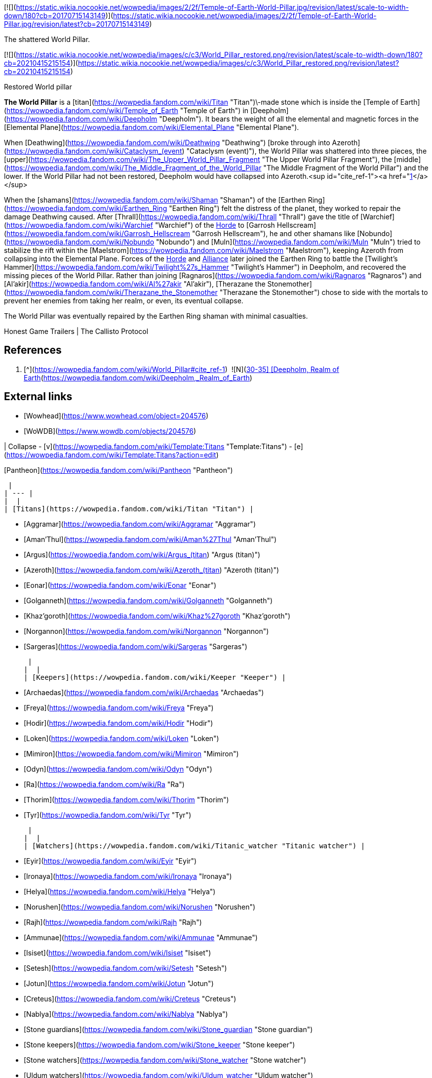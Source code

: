 [![](https://static.wikia.nocookie.net/wowpedia/images/2/2f/Temple-of-Earth-World-Pillar.jpg/revision/latest/scale-to-width-down/180?cb=20170715143149)](https://static.wikia.nocookie.net/wowpedia/images/2/2f/Temple-of-Earth-World-Pillar.jpg/revision/latest?cb=20170715143149)

The shattered World Pillar.

[![](https://static.wikia.nocookie.net/wowpedia/images/c/c3/World_Pillar_restored.png/revision/latest/scale-to-width-down/180?cb=20210415215154)](https://static.wikia.nocookie.net/wowpedia/images/c/c3/World_Pillar_restored.png/revision/latest?cb=20210415215154)

Restored World pillar

**The World Pillar** is a [titan](https://wowpedia.fandom.com/wiki/Titan "Titan")\-made stone which is inside the [Temple of Earth](https://wowpedia.fandom.com/wiki/Temple_of_Earth "Temple of Earth") in [Deepholm](https://wowpedia.fandom.com/wiki/Deepholm "Deepholm"). It bears the weight of all the elemental and magnetic forces in the [Elemental Plane](https://wowpedia.fandom.com/wiki/Elemental_Plane "Elemental Plane").

When [Deathwing](https://wowpedia.fandom.com/wiki/Deathwing "Deathwing") [broke through into Azeroth](https://wowpedia.fandom.com/wiki/Cataclysm_(event) "Cataclysm (event)"), the World Pillar was shattered into three pieces, the [upper](https://wowpedia.fandom.com/wiki/The_Upper_World_Pillar_Fragment "The Upper World Pillar Fragment"), the [middle](https://wowpedia.fandom.com/wiki/The_Middle_Fragment_of_the_World_Pillar "The Middle Fragment of the World Pillar") and the lower. If the World Pillar had not been restored, Deepholm would have collapsed into Azeroth.<sup id="cite_ref-1"><a href="https://wowpedia.fandom.com/wiki/World_Pillar#cite_note-1">[1]</a></sup>

When the [shamans](https://wowpedia.fandom.com/wiki/Shaman "Shaman") of the [Earthen Ring](https://wowpedia.fandom.com/wiki/Earthen_Ring "Earthen Ring") felt the distress of the planet, they worked to repair the damage Deathwing caused. After [Thrall](https://wowpedia.fandom.com/wiki/Thrall "Thrall") gave the title of [Warchief](https://wowpedia.fandom.com/wiki/Warchief "Warchief") of the xref:Horde.adoc[Horde] to [Garrosh Hellscream](https://wowpedia.fandom.com/wiki/Garrosh_Hellscream "Garrosh Hellscream"), he and other shamans like [Nobundo](https://wowpedia.fandom.com/wiki/Nobundo "Nobundo") and [Muln](https://wowpedia.fandom.com/wiki/Muln "Muln") tried to stabilize the rift within the [Maelstrom](https://wowpedia.fandom.com/wiki/Maelstrom "Maelstrom"), keeping Azeroth from collapsing into the Elemental Plane. Forces of the xref:Horde.adoc[Horde] and xref:Alliance.adoc[Alliance] later joined the Earthen Ring to battle the [Twilight's Hammer](https://wowpedia.fandom.com/wiki/Twilight%27s_Hammer "Twilight's Hammer") in Deepholm, and recovered the missing pieces of the World Pillar. Rather than joining [Ragnaros](https://wowpedia.fandom.com/wiki/Ragnaros "Ragnaros") and [Al'akir](https://wowpedia.fandom.com/wiki/Al%27akir "Al'akir"), [Therazane the Stonemother](https://wowpedia.fandom.com/wiki/Therazane_the_Stonemother "Therazane the Stonemother") chose to side with the mortals to prevent her enemies from taking her realm, or even, its eventual collapse.

The World Pillar was eventually repaired by the Earthen Ring shaman with minimal casualties.

Honest Game Trailers | The Callisto Protocol

## References

1.  [^](https://wowpedia.fandom.com/wiki/World_Pillar#cite_ref-1)  ![N](https://static.wikia.nocookie.net/wowpedia/images/c/cb/Neutral_15.png/revision/latest?cb=20110620220434) \[30-35\] [Deepholm, Realm of Earth](https://wowpedia.fandom.com/wiki/Deepholm,_Realm_of_Earth)

## External links

-   [Wowhead](https://www.wowhead.com/object=204576)
-   [WoWDB](https://www.wowdb.com/objects/204576)

| Collapse
-   [v](https://wowpedia.fandom.com/wiki/Template:Titans "Template:Titans")
-   [e](https://wowpedia.fandom.com/wiki/Template:Titans?action=edit)

[Pantheon](https://wowpedia.fandom.com/wiki/Pantheon "Pantheon")



 |
| --- |
|  |
| [Titans](https://wowpedia.fandom.com/wiki/Titan "Titan") |

-   [Aggramar](https://wowpedia.fandom.com/wiki/Aggramar "Aggramar")
-   [Aman'Thul](https://wowpedia.fandom.com/wiki/Aman%27Thul "Aman'Thul")
-   [Argus](https://wowpedia.fandom.com/wiki/Argus_(titan) "Argus (titan)")
-   [Azeroth](https://wowpedia.fandom.com/wiki/Azeroth_(titan) "Azeroth (titan)")
-   [Eonar](https://wowpedia.fandom.com/wiki/Eonar "Eonar")
-   [Golganneth](https://wowpedia.fandom.com/wiki/Golganneth "Golganneth")
-   [Khaz'goroth](https://wowpedia.fandom.com/wiki/Khaz%27goroth "Khaz'goroth")
-   [Norgannon](https://wowpedia.fandom.com/wiki/Norgannon "Norgannon")
-   [Sargeras](https://wowpedia.fandom.com/wiki/Sargeras "Sargeras")



 |
|  |
| [Keepers](https://wowpedia.fandom.com/wiki/Keeper "Keeper") |

-   [Archaedas](https://wowpedia.fandom.com/wiki/Archaedas "Archaedas")
-   [Freya](https://wowpedia.fandom.com/wiki/Freya "Freya")
-   [Hodir](https://wowpedia.fandom.com/wiki/Hodir "Hodir")
-   [Loken](https://wowpedia.fandom.com/wiki/Loken "Loken")
-   [Mimiron](https://wowpedia.fandom.com/wiki/Mimiron "Mimiron")
-   [Odyn](https://wowpedia.fandom.com/wiki/Odyn "Odyn")
-   [Ra](https://wowpedia.fandom.com/wiki/Ra "Ra")
-   [Thorim](https://wowpedia.fandom.com/wiki/Thorim "Thorim")
-   [Tyr](https://wowpedia.fandom.com/wiki/Tyr "Tyr")



 |
|  |
| [Watchers](https://wowpedia.fandom.com/wiki/Titanic_watcher "Titanic watcher") |

-   [Eyir](https://wowpedia.fandom.com/wiki/Eyir "Eyir")
-   [Ironaya](https://wowpedia.fandom.com/wiki/Ironaya "Ironaya")
-   [Helya](https://wowpedia.fandom.com/wiki/Helya "Helya")
-   [Norushen](https://wowpedia.fandom.com/wiki/Norushen "Norushen")
-   [Rajh](https://wowpedia.fandom.com/wiki/Rajh "Rajh")
-   [Ammunae](https://wowpedia.fandom.com/wiki/Ammunae "Ammunae")
-   [Isiset](https://wowpedia.fandom.com/wiki/Isiset "Isiset")
-   [Setesh](https://wowpedia.fandom.com/wiki/Setesh "Setesh")
-   [Jotun](https://wowpedia.fandom.com/wiki/Jotun "Jotun")
-   [Creteus](https://wowpedia.fandom.com/wiki/Creteus "Creteus")
-   [Nablya](https://wowpedia.fandom.com/wiki/Nablya "Nablya")
-   [Stone guardians](https://wowpedia.fandom.com/wiki/Stone_guardian "Stone guardian")
-   [Stone keepers](https://wowpedia.fandom.com/wiki/Stone_keeper "Stone keeper")
-   [Stone watchers](https://wowpedia.fandom.com/wiki/Stone_watcher "Stone watcher")
-   [Uldum watchers](https://wowpedia.fandom.com/wiki/Uldum_watcher "Uldum watcher")
-   [Yotnar](https://wowpedia.fandom.com/wiki/Yotnar "Yotnar")



 |
|  |
| [Lesser titan-forged](https://wowpedia.fandom.com/wiki/Titan-forged "Titan-forged") |

-   [Earthen](https://wowpedia.fandom.com/wiki/Earthen "Earthen")
-   [Giants](https://wowpedia.fandom.com/wiki/Giant "Giant")
-   [Iron vrykul](https://wowpedia.fandom.com/wiki/Iron_vrykul "Iron vrykul")
-   [Mechagnomes](https://wowpedia.fandom.com/wiki/Mechagnome "Mechagnome")
-   [Mogu](https://wowpedia.fandom.com/wiki/Mogu "Mogu")
-   [Tol'vir](https://wowpedia.fandom.com/wiki/Tol%27vir "Tol'vir")



 |
|  |
| [Breakers](https://wowpedia.fandom.com/wiki/Breakers "Breakers") |

-   [Grond](https://wowpedia.fandom.com/wiki/Grond "Grond")
-   [Colossals](https://wowpedia.fandom.com/wiki/Colossal "Colossal")
-   [Magnaron](https://wowpedia.fandom.com/wiki/Magnaron "Magnaron")
-   [Gronn](https://wowpedia.fandom.com/wiki/Gronn "Gronn")
    -   [Gronnling](https://wowpedia.fandom.com/wiki/Gronnling "Gronnling")
-   [Goren](https://wowpedia.fandom.com/wiki/Goren "Goren")
-   [Ogron](https://wowpedia.fandom.com/wiki/Ogron "Ogron")
-   [Ogre lords](https://wowpedia.fandom.com/wiki/Ogre_lord "Ogre lord")
-   [Ogres](https://wowpedia.fandom.com/wiki/Ogre "Ogre")
-   [Orcs](https://wowpedia.fandom.com/wiki/Orc "Orc")



 |
|  |
| Other |

-   [Constellar](https://wowpedia.fandom.com/wiki/Constellar "Constellar")
    -   [Algalon](https://wowpedia.fandom.com/wiki/Algalon_the_Observer "Algalon the Observer")
-   [Dragonflights](https://wowpedia.fandom.com/wiki/Dragonflight "Dragonflight")
    -   [Dragon Aspects](https://wowpedia.fandom.com/wiki/Dragon_Aspects "Dragon Aspects")
-   [Gold Beetles](https://wowpedia.fandom.com/wiki/Gold_Beetle "Gold Beetle")
-   [Winged Guardians](https://wowpedia.fandom.com/wiki/Winged_Guardian "Winged Guardian")
-   [Seekers](https://wowpedia.fandom.com/wiki/Seeker "Seeker")
-   [Valarjar](https://wowpedia.fandom.com/wiki/Valarjar "Valarjar")



 |
|  |
| [Constructions](https://wowpedia.fandom.com/wiki/List_of_titanic_locations "List of titanic locations") |

-   [Forge of Origination](https://wowpedia.fandom.com/wiki/Forge_of_Origination "Forge of Origination")
-   [Forge of Wills](https://wowpedia.fandom.com/wiki/Forge_of_Wills "Forge of Wills")
-   [Bael Modan](https://wowpedia.fandom.com/wiki/Bael_Modan "Bael Modan")
-   [Chamber of Heart](https://wowpedia.fandom.com/wiki/Chamber_of_Heart "Chamber of Heart")
-   [Engine of Nalak'sha](https://wowpedia.fandom.com/wiki/Engine_of_Nalak%27sha "Engine of Nalak'sha")
-   [Engine of the Makers](https://wowpedia.fandom.com/wiki/Engine_of_the_Makers "Engine of the Makers")
-   [Hall of Communion](https://wowpedia.fandom.com/wiki/Hall_of_Communion "Hall of Communion")
-   [Inventor's Library](https://wowpedia.fandom.com/wiki/Inventor%27s_Library "Inventor's Library")
-   [Jewelhammer's Vault](https://wowpedia.fandom.com/wiki/Jewelhammer%27s_Vault "Jewelhammer's Vault")
-   [Last Prison](https://wowpedia.fandom.com/wiki/Last_Prison "Last Prison")
-   [Life Vault](https://wowpedia.fandom.com/wiki/Life_Vault_Ruins "Life Vault Ruins")
-   [Loken's Bargain](https://wowpedia.fandom.com/wiki/Loken%27s_Bargain "Loken's Bargain")
-   [Mimir's Workshop](https://wowpedia.fandom.com/wiki/Mimir%27s_Workshop "Mimir's Workshop")
-   [Primordial Observatory](https://wowpedia.fandom.com/wiki/Primordial_Observatory "Primordial Observatory")
-   [Temple of Life](https://wowpedia.fandom.com/wiki/Temple_of_Life "Temple of Life")
-   [Temple of Storms](https://wowpedia.fandom.com/wiki/Temple_of_Storms "Temple of Storms")
-   [Temple of Wisdom](https://wowpedia.fandom.com/wiki/Temple_of_Wisdom "Temple of Wisdom")
-   [Terrace of the Makers](https://wowpedia.fandom.com/wiki/Terrace_of_the_Makers "Terrace of the Makers")
    -   [Temple of Invention](https://wowpedia.fandom.com/wiki/Temple_of_Invention "Temple of Invention")
    -   [Temple of Order](https://wowpedia.fandom.com/wiki/Temple_of_Order "Temple of Order")
    -   [Temple of Winter](https://wowpedia.fandom.com/wiki/Temple_of_Winter "Temple of Winter")
-   [Terramok](https://wowpedia.fandom.com/wiki/Terramok "Terramok")
-   [Tomb of Sargeras](https://wowpedia.fandom.com/wiki/Tomb_of_Sargeras "Tomb of Sargeras")
    -   [The Guardian's Sanctum](https://wowpedia.fandom.com/wiki/The_Guardian%27s_Sanctum "The Guardian's Sanctum")
    -   [Chamber of the Avatar](https://wowpedia.fandom.com/wiki/Chamber_of_the_Avatar "Chamber of the Avatar")
-   [Tyrhold/Uldorus](https://wowpedia.fandom.com/wiki/Tyrhold "Tyrhold")
    -   [Beacon of Tyrhold](https://wowpedia.fandom.com/wiki/Beacon_of_Tyrhold "Beacon of Tyrhold")
-   [Uldaman](https://wowpedia.fandom.com/wiki/Uldaman "Uldaman")
-   [Ulduar](https://wowpedia.fandom.com/wiki/Ulduar "Ulduar")
-   [Uldum](https://wowpedia.fandom.com/wiki/Uldum "Uldum")
-   [Uldis](https://wowpedia.fandom.com/wiki/Uldis "Uldis")
-   [Uldir](https://wowpedia.fandom.com/wiki/Uldir "Uldir")
-   [Uldaz](https://wowpedia.fandom.com/wiki/Uldaz "Uldaz")
-   [Ahn'Qiraj](https://wowpedia.fandom.com/wiki/Ahn%27Qiraj:_The_Fallen_Kingdom "Ahn'Qiraj: The Fallen Kingdom")
-   [Vault of Y'Shaarj](https://wowpedia.fandom.com/wiki/Vault_of_Y%27Shaarj "Vault of Y'Shaarj")
-   [Wyrmrest Temple](https://wowpedia.fandom.com/wiki/Wyrmrest_Temple "Wyrmrest Temple")
    -   [Chamber of Aspects](https://wowpedia.fandom.com/wiki/Chamber_of_Aspects "Chamber of Aspects")
-   [Wintergrasp Fortress](https://wowpedia.fandom.com/wiki/Wintergrasp_Fortress "Wintergrasp Fortress")
    -   [Vault of Archavon](https://wowpedia.fandom.com/wiki/Vault_of_Archavon "Vault of Archavon")



 |
|  |
| Relics |

-   [Archivum Console](https://wowpedia.fandom.com/wiki/Archivum_Console "Archivum Console")
-   [Discs of Norgannon](https://wowpedia.fandom.com/wiki/Discs_of_Norgannon "Discs of Norgannon")
-   [Lore Keeper of Norgannon](https://wowpedia.fandom.com/wiki/Lore_Keeper_of_Norgannon "Lore Keeper of Norgannon")
-   [Pillars of Creation](https://wowpedia.fandom.com/wiki/Pillars_of_Creation "Pillars of Creation")
    -   [Aegis of Aggramar](https://wowpedia.fandom.com/wiki/Aegis_of_Aggramar "Aegis of Aggramar")
    -   [Eye of Aman'thul](https://wowpedia.fandom.com/wiki/Eye_of_Aman%27thul "Eye of Aman'thul")
    -   [Hammer of Khaz'goroth](https://wowpedia.fandom.com/wiki/Hammer_of_Khaz%27goroth "Hammer of Khaz'goroth")
    -   [Tears of Elune](https://wowpedia.fandom.com/wiki/Tears_of_Elune "Tears of Elune")
    -   [Tidestone of Golganneth](https://wowpedia.fandom.com/wiki/Tidestone_of_Golganneth "Tidestone of Golganneth")
-   [Orbs](https://wowpedia.fandom.com/wiki/Titan_orb "Titan orb")
-   [Plates of Uldum](https://wowpedia.fandom.com/wiki/Plates_of_Uldum "Plates of Uldum")
-   [Seals of Uldir](https://wowpedia.fandom.com/wiki/Seals_of_Uldir "Seals of Uldir")
-   [Stone Watcher of Norgannon](https://wowpedia.fandom.com/wiki/Stone_Watcher_of_Norgannon "Stone Watcher of Norgannon")
-   [Spark of Tyr](https://wowpedia.fandom.com/wiki/Spark_of_Tyr "Spark of Tyr")
-   [Tribunal of Ages](https://wowpedia.fandom.com/wiki/Tribunal_of_Ages "Tribunal of Ages")
-   [Titan Relic](https://wowpedia.fandom.com/wiki/Titan_Relic "Titan Relic")
-   [Val'anyr, Hammer of Ancient Kings](https://wowpedia.fandom.com/wiki/Val%27anyr,_Hammer_of_Ancient_Kings "Val'anyr, Hammer of Ancient Kings")
-   **World Pillar**
-   [Mystery of the Makers](https://wowpedia.fandom.com/wiki/Mystery_of_the_Makers "Mystery of the Makers") [![Icon-RPG.png](https://static.wikia.nocookie.net/wowpedia/images/6/60/Icon-RPG.png/revision/latest?cb=20191213192632)](https://wowpedia.fandom.com/wiki/Warcraft_RPG "Warcraft RPG")



 |
|  |
| Weapons |

-   [Sword of Sargeras](https://wowpedia.fandom.com/wiki/Sword_of_Sargeras "Sword of Sargeras")
-   [Taeshalach](https://wowpedia.fandom.com/wiki/Taeshalach "Taeshalach")
-   ([Gorshalach](https://wowpedia.fandom.com/wiki/Gorshalach "Gorshalach")
-   [Gorribal](https://wowpedia.fandom.com/wiki/Gorribal "Gorribal")
-   [Orodur](https://wowpedia.fandom.com/wiki/Orodur "Orodur")
-   [Seschenal](https://wowpedia.fandom.com/wiki/Seschenal "Seschenal")
-   [Shargahn](https://wowpedia.fandom.com/wiki/Shargahn "Shargahn")
-   [Vulraiis](https://wowpedia.fandom.com/wiki/Vulraiis "Vulraiis")) [![Icon-RPG.png](https://static.wikia.nocookie.net/wowpedia/images/6/60/Icon-RPG.png/revision/latest?cb=20191213192632)](https://wowpedia.fandom.com/wiki/Warcraft_RPG "Warcraft RPG")



 |